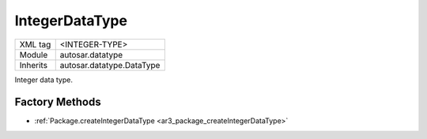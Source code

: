 .. _ar3_datatype_integer_type:

IntegerDataType
===============

.. table::
   :align: left

   +--------------------+-------------------------------------------+
   | XML tag            | <INTEGER-TYPE>                            |
   +--------------------+-------------------------------------------+
   | Module             | autosar.datatype                          |
   +--------------------+-------------------------------------------+
   | Inherits           | autosar.datatype.DataType                 |
   +--------------------+-------------------------------------------+
   
Integer data type.

Factory Methods
---------------

* :ref:`Package.createIntegerDataType <ar3_package_createIntegerDataType>`

